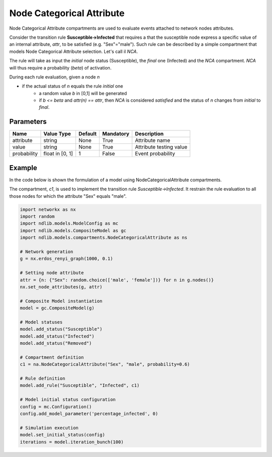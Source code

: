 **************************
Node Categorical Attribute
**************************

Node Categorical Attribute compartments are used to evaluate events attached to network nodes attributes.

Consider the transition rule **Susceptible->Infected** that requires a that the susceptible node express a specific value of an internal attribute, *attr*, to be satisfied (e.g. "Sex"="male").
Such rule can be described by a simple compartment that models Node Categorical Attribute selection. Let's call il *NCA*.

The rule will take as input the *initial* node status (Susceptible), the *final* one (Infected) and the *NCA* compartment.
*NCA* will thus require a probability (*beta*) of activation.

During each rule evaluation, given a node *n*

- if the actual status of *n* equals the rule *initial* one
	- a random value *b* in [0,1] will be generated
	- if *b <= beta* and *attr(n) == attr*, then *NCA* is considered *satisfied* and the status of *n* changes from *initial* to *final*.


----------
Parameters
----------

=================  ===============  =======  =========  =======================
Name               Value Type       Default  Mandatory  Description
=================  ===============  =======  =========  =======================
attribute          string           None     True       Attribute name
value              string           None     True       Attribute testing value
probability        float in [0, 1]  1        False      Event probability
=================  ===============  =======  =========  =======================

-------
Example
-------

In the code below is shown the formulation of a model using NodeCategoricalAttribute compartments.

The compartment, *c1*, is used to implement the transition rule *Susceptible->Infected*.
It restrain the rule evaluation to all those nodes for which the attribute "Sex" equals "male".

.. code-block:: python

	import networkx as nx
	import random
	import ndlib.models.ModelConfig as mc
	import ndlib.models.CompositeModel as gc
	import ndlib.models.compartments.NodeCategoricalAttribute as ns

	# Network generation
	g = nx.erdos_renyi_graph(1000, 0.1)

	# Setting node attribute
	attr = {n: {"Sex": random.choice(['male', 'female'])} for n in g.nodes()}
	nx.set_node_attributes(g, attr)

	# Composite Model instantiation
	model = gc.CompositeModel(g)

	# Model statuses
	model.add_status("Susceptible")
	model.add_status("Infected")
	model.add_status("Removed")

	# Compartment definition
	c1 = na.NodeCategoricalAttribute("Sex", "male", probability=0.6)

	# Rule definition
	model.add_rule("Susceptible", "Infected", c1)

	# Model initial status configuration
	config = mc.Configuration()
	config.add_model_parameter('percentage_infected', 0)

	# Simulation execution
	model.set_initial_status(config)
	iterations = model.iteration_bunch(100)
